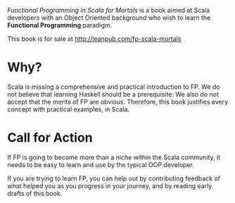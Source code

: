 /Functional Programming in Scala for Mortals/ is a book aimed at Scala
developers with an Object Oriented background who wish to learn the
*Functional Programming* paradigm.

This book is for sale at http://leanpub.com/fp-scala-mortals

* Why?

Scala is missing a comprehensive and practical introduction to FP. We
do not believe that learning Haskell should be a prerequisite. We also
do not accept that the merits of FP are obvious. Therefore, this book
justifies every concept with practical examples, in Scala.

* Call for Action

If FP is going to become more than a niche within the Scala community,
it needs to be easy to learn and use by the typical OOP developer.

If you are trying to learn FP, you can help out by contributing
feedback of what helped you as you progress in your journey, and by
reading early drafts of this book.
